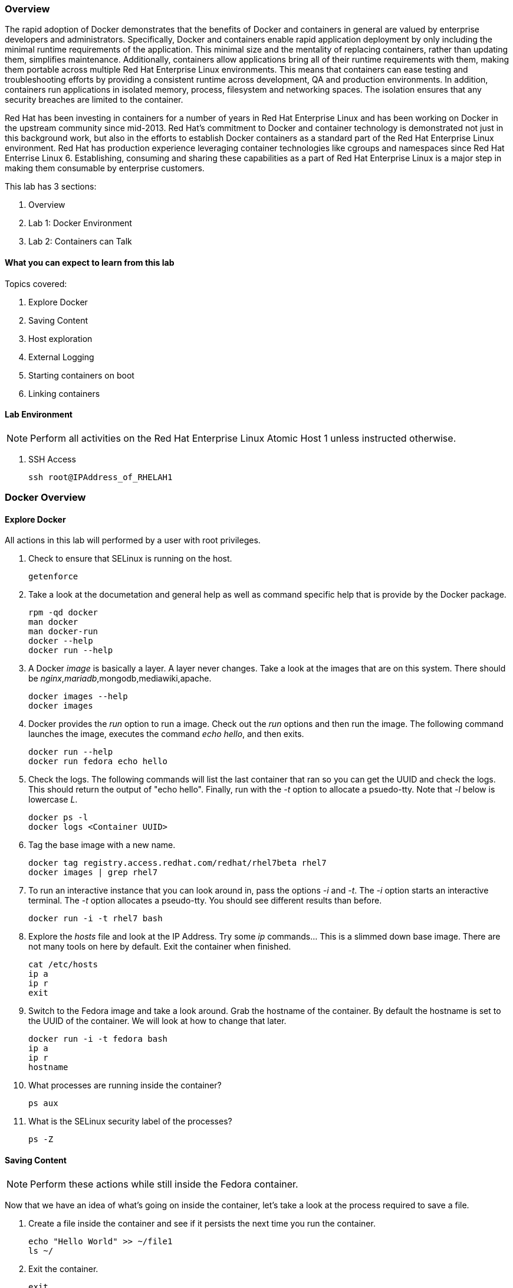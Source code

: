 === Overview 

The rapid adoption of Docker demonstrates that the benefits of Docker and containers in general are valued by enterprise developers and administrators. Specifically, Docker and containers enable rapid application deployment by only including the minimal runtime requirements of the application. This minimal size and the mentality of replacing containers, rather than updating them, simplifies maintenance. Additionally, containers allow applications bring all of their runtime requirements with them, making them portable across multiple Red Hat Enterprise Linux environments. This means that containers can ease testing and troubleshooting efforts by providing a consistent runtime across development, QA and production environments. In addition, containers run applications in isolated memory, process, filesystem and networking spaces. The isolation ensures that any security breaches are limited to the container.

Red Hat has been investing in containers for a number of years in Red Hat Enterprise Linux and has been working on Docker in the upstream community since mid-2013. Red Hat's commitment to Docker and container technology is demonstrated not just in this background work, but also in the efforts to establish Docker containers as a standard part of the Red Hat Enterprise Linux environment. Red Hat has production experience leveraging container technologies like cgroups and namespaces since Red Hat Enterrise Linux 6. Establishing, consuming and sharing these capabilities as a part of Red Hat Enterprise Linux is a major step in making them consumable by enterprise customers.

This lab has 3 sections:

. Overview
. Lab 1: Docker Environment
. Lab 2: Containers can Talk

==== What you can expect to learn from this lab

Topics covered:

. Explore Docker
. Saving Content
. Host exploration
. External Logging
. Starting containers on boot
. Linking containers

==== Lab Environment

[NOTE]

Perform all activities on the Red Hat Enterprise Linux Atomic Host 1 unless instructed otherwise.

. SSH Access
+
----
ssh root@IPAddress_of_RHELAH1
----

=== Docker Overview
 
==== Explore Docker
All actions in this lab will performed by a user with root privileges.

. Check to ensure that SELinux is running on the host.
+    
----
getenforce
----
. Take a look at the documetation and general help as well as command specific help that is provide by the Docker package.
+
----
rpm -qd docker
man docker
man docker-run
docker --help
docker run --help
----

. A Docker _image_ is basically a layer.  A layer never changes.  Take a look at the images that are on this system.  There should be _nginx_,_mariadb_,mongodb,mediawiki,apache.
+
----
docker images --help
docker images
----
. Docker provides the _run_ option to run a image.  Check out the _run_ options and then run the image.  The following command launches the image, executes the command _echo hello_, and then exits.  
+
----
docker run --help
docker run fedora echo hello
----

. Check the logs.  The following commands will list the last container that ran so you can get the UUID and check the logs.  This should return the output of "echo hello".  Finally, run with the _-t_ option to allocate a psuedo-tty.  Note that _-l_ below is lowercase _L_.
+
----
docker ps -l    
docker logs <Container UUID>
----

. Tag the base image with a new name.
+
----
docker tag registry.access.redhat.com/redhat/rhel7beta rhel7
docker images | grep rhel7
----

. To run an interactive instance that you can look around in, pass the options _-i_ and _-t_. The _-i_ option starts an interactive terminal.  The _-t_ option allocates a pseudo-tty. You should see different results than before.  
+
----
docker run -i -t rhel7 bash
----
. Explore the _hosts_ file and look at the IP Address. Try some _ip_ commands... This is a slimmed down base image.  There are not many tools on here by default.  Exit the container when finished.
+
----
cat /etc/hosts
ip a
ip r
exit
----


. Switch to the Fedora image and take a look around. Grab the hostname of the container.  By default the hostname is set to the UUID of the container.  We will look at how to change that later.
+
----
docker run -i -t fedora bash
ip a 
ip r
hostname
----
. What processes are running inside the container?
+
----
ps aux
----
. What is the SELinux security label of the processes?
+
----
ps -Z
----

==== Saving Content

[NOTE] 
Perform these actions while still inside the Fedora container.


Now that we have an idea of what's going on inside the container, let's take a look at the process required to save a file.

. Create a file inside the container and see if it persists the next time you run the container.
+
----
echo "Hello World" >> ~/file1
ls ~/
----
. Exit the container.
+
----
exit
----
. Run the container again and check to see if the file exists.  The file should be gone.
+
----
docker run -i -t fedora bash
ls ~/
----
. Let's try this again and this time we'll commit the container.
+
----
echo "Hello World" >> ~/file2
----
. Exit the container and commit the container.
+
----
exit
docker ps -l
docker commit <Container UUID> file2/container
ae4b621fc73d0a66bf1e98657dee570043cb7f9910c0b96782a914fee85437f2
----
. Now lets see if it saved the file.  Now _docker images_ should show the newly commited container. Launch it again and check for the file.
+
----
docker images
docker run -i -t file2/container bash
ls ~/
exit
----
==== Host exploration

Now that we have explored what's on the inside of a container, let's see what is going on outside of the container.

. Let's launch a container that will run for a long time then confirm it is running.  The _-d_ option runs the container in daemon mode.  Remember, you can always get help with the options.  Run these commands on the host (you should not be inside a container at this time).
+
----
docker run --help
docker run -d rhel7 sleep 999999
----
. List the images that are currently running on the system.    
+
----
docker ps
----
. Now, check out the networking on the host. You should see the _docker0_ bridge and a _veth_ interface attached.  The _veth_ interface is one end of a virtual device that connects the container to the host machine. You should see that the IP address of the bridge is used as the default gateway of the container that you saw earlier.
+
----
ip a
----
. What are the firewall rules on the host?  You can see from the _nat_ table that all the traffic is masqueraded so that you can reach the outside world from the containers.
+
----
iptables -nvL
iptables -nvL -t nat
----
. What is Docker putting on the file system?  Check _/var/lib/docker_ to see what Docker actually puts down.
+
----
ls /var/lib/docker
----
    
. The root filesystem for the container is in the devicemapper directory.  Grab the _Container ID_ and complete the path below.  Replace <Container UUID> with the output from _docker ps -l_ and use tab completion to complete the <Container UUID>.
+
----
docker ps -l
ls /var/lib/docker/devicemapper/mnt/<Container ID><tab><tab>/rootfs
----
. How do I get the IP address of a running container? Grab the <Container UUID> of a running container.
+
----
docker ps
docker inspect <Container UUID>
----
. That is quite a lot of output, let's add a filter.  Replace <Container ID> with the output of _docker ps_.
+
----
docker ps
docker inspect --format '{{ .NetworkSettings.IPAddress }}' <Container UUID>
----
. Stop the container and check out its status. The container will not be running anymore, so it is not visible with _docker ps_.  To see the <Container ID> of a stopped container, use the _-a_ option.  The _-a_ option shows all containers, started or stopped.
+
----
docker stop <Container UUID>
docker ps
docker ps -a
----
    
  

==== Where are my logs?

The containers do not run syslog.  In order to get logs from the container, there are a couple of methods.  The first is to run the container with _/dev/log_ socket bind mounted inside the container.  The other is to write to external volumes.  That's in a later lab.  

. Launch the container with an interactive shell. The file _/dev/log_ is a socket.
+
----
docker run -v /dev/log:/dev/log -i -t rhel7 bash
----


. Now that the container is running.  Open another terminal and inspect the bind mount.  Do not run this inside the container.
+
----
docker ps -l
docker inspect --format '{{.Volumes}}' <Container UUID>
----
. Go back to the original terminal. Generate a message with _logger_ and exit the container.  This should write the message to the host journal.
+
----
logger "This is a log Entry"
exit
----
. Check the logs on the host to ensure the bind mount was successful.
+
----
journalctl | grep -i "This is a log Entry"
----
==== Control that Service!

We can control services with systemd.  Systemd allows us to start, stop, and control which services are enabled on boot, among many other things.  In this section we will use systemd to enable the _nginx_ service to start on boot.

. Have a look at the docker images.
+
----
docker images
----
. You will notice a repository called _demo/nginx_, that is what will be used in this section. 

. Here is the systemd unit file that needs to be created in order for this to work.  The content below needs to be placed in the _/etc/systemd/system/nginx.service_ file.  This is a trivial file that does not provide full control of the service.
+ 
--------
cat > /etc/systemd/system/nginx.service << EOF
[Unit]
Description=nginx server
After=docker.service

[Service]
Type=simple
ExecStart=/bin/bash -c '/usr/bin/docker start nginx || /usr/bin/docker run --name nginx -p 80:80 demo/nginx'

[Install]
WantedBy=multi-user.target
EOF
--------
. Now control the service.  Enable the service on reboot.
+
----
systemctl enable nginx.service
systemctl is-enabled nginx.service
----

. Start the service.  When starting this service, make sure there are no other containers using port 80 or it will fail.
+
----
docker ps
systemctl start nginx.service
docker ps
----
It's that easy!

. Before moving to the next lab, ensure that _nginx_ is stopped, or else there will be a port conflict on port 80.
+
----
docker ps | grep -i nginx
----
. If it is running:
+
----
docker stop nginx
systemctl disable nginx.service
----

        
=== Containers can Talk

Now that we have the fundamentals down, let's do something a bit more interesting with these containers.  This lab will cover launching a _MariaDB_ and _Mediawiki_ container. The two will be tied together via the Docker _link_ functionality.  This lab will build upon things we learned in lab 1 and expand on that.  We'll be looking at external volumes, links, and additional options to the Docker _run_ command.

**A bit about links**

Straight from the Docker.io site:

"Links: service discovery for docker. Links allow containers to discover and securely communicate with each other by using the flag -link name:alias  When two containers are linked together Docker creates a parent child relationship between the containers. The parent container will be able to access information via environment variables of the child such as name, exposed ports, IP and other selected environment variables."

=== MariaDB

This section shows how to set up an external volume and use hostnames when launching the MariaDB container.

==== Review the MariaDB Environment
. Review the scripts and other content that are required to build and launch the _MariaDB_ container.  This lab does not require that you build the container as it has already been done to save time.  Rather, it provides the information you need to understand what the requirements of building a container like this.
+
----
cd /root/Dockerfiles/atomic_host_1/mariadb/; ls
----

. Review the Dockerfile. Look at the _Dockerfile_. From the contents below, you can see that the Dockerfile is starting with the Fedora base image and is maintained by Scott Collier.  After the _FROM_ and _MAINTAINER_ commands are run, the commands to install software are run with _RUN_.  Think of the _RUN_ command as executing a line in a shell script.  After the software is installed we do some configuration of MariaDB. Next, we _ADD_ a basic MariaDB configuraiton file as well as a script that will be used to do more configuration and launch the database.  Finally _EXPOSE_ and _CMD_ which expose ports and provide the starting command, respectively.  Exposing the port will make the port available to the _Mediawiki_ container when it is launched with the _-link_ command.
+
----
# cat Dockerfile 
FROM fedora:20
MAINTAINER Scott Collier <scollier@redhat.com>

RUN yum -y install mariadb-server pwgen supervisor psmisc net-tools; yum clean all

RUN mkdir -p /var/log/mysql && \
    touch /var/log/mysql/.keep /var/lib/mysql/.keep && \
    chown -R mysql:mysql /var/log/mysql /var/lib/mysql

USER mysql

ADD ./simple.cnf /etc/my.cnf.d/
ADD ./config_mariadb.sh /config_mariadb.sh

EXPOSE 3306

CMD [ "/config_mariadb.sh" ]
----

. Review the _simple.cnf_ file. This configuraiton file has some basic settings for how we want to run the MariaDB container.
+
----
[client]
default-character-set  = utf8

[mysqld_safe]
nice		= 0
log-error=/var/log/mysql/mysqld.log

[server]
user		= mysql
tmpdir		= /tmp
skip-external-locking

max_connections		= 32
connect_timeout		= 5
wait_timeout		= 600
max_allowed_packet	= 16M
thread_cache_size       = 128
sort_buffer_size	= 4M
bulk_insert_buffer_size	= 16M
tmp_table_size		= 32M
max_heap_table_size	= 32M
myisam_recover          = BACKUP
key_buffer_size		= 128M
table_cache             = 400
myisam_sort_buffer_size	= 512M
concurrent_insert	= 2
read_buffer_size	= 2M
read_rnd_buffer_size	= 1M
query_cache_limit		= 128K
query_cache_size		= 64M
log_warnings		= 2
slow_query_log
slow_query_log_file		= /var/log/mysql/mariadb-slow.log
long_query_time = 10
log_slow_verbosity	= query_plan
log_slow_admin_statements
log_bin			= /var/log/mysql/mariadb-bin
log_bin_index		= /var/log/mysql/mariadb-bin.index
expire_logs_days	= 10
max_binlog_size         = 100M
default_storage_engine	= InnoDB
sql_mode		= NO_ENGINE_SUBSTITUTION,TRADITIONAL
innodb_log_file_size	= 16M
innodb_buffer_pool_size	= 265M
innodb_log_buffer_size	= 8M
innodb_file_per_table	= 1
innodb_open_files	= 400
innodb_io_capacity	= 400
innodb_flush_method	= O_DIRECT

[mysqldump]
quick
quote-names
max_allowed_packet	= 16M

[mysql]

[isamchk]
key_buffer		= 16M
----
. Review the config_mariadb.sh file. This script installs the database, sets permissions on some directories, creates a test database and assigns the appropriate access controls.  Of course, this is just an example and it can be heavily modified.
+
----
# cat config_mariadb.sh 
#!/bin/bash

__mysql_config() {
mysql_install_db
mkdir -vp /var/run/mariadb
chown -vR mysql:mysql /var/run/mariadb/
chown -R mysql:mysql /var/lib/mysql/
chown -R mysql:mysql /var/log/mariadb/
cd '/usr' ; /usr/bin/mysqld_safe --datadir='/var/lib/mysql' &
sleep 10

echo "Running the start_mysql function."
mysqladmin -u root password mysqlPassword
mysql -uroot -pmysqlPassword -e "UPDATE mysql.user SET Password=PASSWORD('mysqlPassword') WHERE User='root'; FLUSH PRIVILEGES;"
mysql -uroot -pmysqlPassword -e "GRANT ALL PRIVILEGES ON testdb.* TO 'testdb'@'localhost' IDENTIFIED BY 'mysqlPassword'; FLUSH PRIVILEGES;"
mysql -uroot -pmysqlPassword -e "GRANT ALL PRIVILEGES ON *.* TO 'testdb'@'%' IDENTIFIED BY 'mysqlPassword' WITH GRANT OPTION; FLUSH PRIVILEGES;"
mysql -uroot -pmysqlPassword -e "delete from user where user=''";
mysql -uroot -pmysqlPassword -e "GRANT ALL PRIVILEGES ON *.* TO 'root'@'%' IDENTIFIED BY 'mysqlPassword' WITH GRANT OPTION; FLUSH PRIVILEGES;"
mysql -uroot -pmysqlPassword -e "select user, host FROM mysql.user WHERE Host <> 'localhost';"
sleep 10
killall mysqld
rm -f /var/lib/mysql/mysql.lock
exec /usr/libexec/mysqld
}

# Call all functions
__mysql_config

----    
==== Launch the MariaDB Container

. Either tail the audit log from your current terminal by placing the tail command in the background:
+
----
tail -f /var/log/audit/audit.log | grep -i avc &
----
. Or open another terminal and watch for AVCs in the foreground:
+
----
tail -f /var/log/audit/audit.log | grep -i avc
----
. Launch the container.  The /mariadb/db directory already exists and has database content inside.
+
----
docker run -p 3306:3306 -t -d --name mariadb -v /mariadb/db:/var/lib/mysql -v /mariadb/logs:/var/log/mariadb demo/mariadb
----
. Did the container start as expected?  You should see some AVC's.  Look at the logs on the container and see the _permission denied_ messages.
+
----
docker logs mariadb
----
. You will need to allow the proper SELinux permissions on the local _/mariadb/db_ directory so _MariaDB_ can access the directory.  Right now it's at _default_t_, this needs to be changed per below.  In addition, create the directory that we will use for the MariaDB log files and change it's SELinux permissions as well.
+
----
ls -lZd /mariadb/db
chcon -Rvt svirt_sandbox_file_t /mariadb/db/
ls -lZd /mariadb/db
mkdir -vp /mariadb/logs
chcon -Rvt svirt_sandbox_file_t /mariadb/logs/
----
. Now launch the container again.  Whether or not the container is still running, you will have to be removed because of a naming conflict.
+
----
docker ps -a
docker stop mariadb && docker rm mariadb
----
. Grab the database files for the lab and extract them.  The purpose of this is to create an environment that already exists.  By using these database files, the wiki will start right up.  Otherwise, you could just create the wiki from scratch.
+
----
cd /mariadb/db/
curl -O https://raw.githubusercontent.com/scollier/project-atomic-lab-end-to-end/master/content/docker/database_files.tar
tar xvf database_files.tar
cd
----
. Launch the container again.    
+
----
docker run -p 3306:3306 -t -d --name mariadb -v /mariadb/db:/var/lib/mysql -v /mariadb/logs:/var/log/mariadb demo/mariadb
docker ps -l
docker logs mariadb
----
. Take a look at the database files in _/mariadb/db/_ and also take a look at the log files in _/mariadb/logs/_.
+
----
ls /mariadb/db/*
tail -f /mariadb/logs/mariadb.log
----

The container should be running at this time. Kill the background _tail -f_ process if you want.

=== Mediawiki

This section shows how to launch the _Mediawiki_ container and link it back to the _MariaDB_ container.

==== Review the Mediawiki Environment

Review the scripts and other content that are required to build and launch the _Mediawiki_ container and link it to the _MariaDB_ container.  This lab does not require that you build the container as it has already been done in the prior lab.  Rather, it provides the information you need to understand what the requirements of building a container like this.  The files are pasted here, but they are also in _/root/Dockerfiles/atomic_host_1/mediawiki_


. Review the Dockerfile. This is a systemctl based dockerfile.  This is work being done so that the _wants_ files don't have to be removed.  At some point there will be a minimal systemd environment for containers. 
+
----
# cat Dockerfile 
FROM fedora:20
MAINTAINER Scott Collier <scollier@redhat.com>

ENV container docker

VOLUME [ "/sys/fs/cgroup" ]

RUN yum -y update; yum clean all
RUN yum -y install systemd mediawiki php php-mysqlnd httpd; yum clean all; \
(cd /lib/systemd/system/sysinit.target.wants/; for i in *; do [ $i == systemd-tmpfiles-setup.service ] || rm -f $i; done); \
rm -f /lib/systemd/system/multi-user.target.wants/*;\
rm -f /etc/systemd/system/*.wants/*;\
rm -f /lib/systemd/system/local-fs.target.wants/*; \
rm -f /lib/systemd/system/sockets.target.wants/*udev*; \
rm -f /lib/systemd/system/sockets.target.wants/*initctl*; \
rm -f /lib/systemd/system/basic.target.wants/*;\
rm -f /lib/systemd/system/anaconda.target.wants/*; \
systemctl enable httpd.service
# yum -y erase iprutils

# Now wiki data.  We'll expose the wiki at $host/wiki, so the html root will be
# at /var/www/html/wiki; to allow this to be used as a data volume we keep the
# initialisation in a separate script.

ADD ./config.sh /config.sh
ADD ./LocalSettings.php /var/www/html/wiki/
RUN chmod +x /config.sh
RUN /config.sh

ADD run-mw.sh /run-mw.sh
RUN chmod +x /run-mw.sh

EXPOSE 80

CMD [ "/run-mw.sh" ]
----
. Review the config.sh script. Check the comments in the script.
+
----
#!/bin/bash
#
# The mediawiki rpm installs into /var/www/wiki.  We need to symlink this into
# the served /var/www/html/ tree to make them visible.
#
# Standard config will put these in /var/www/html/wiki (ie. visible at
# http://$HOSTNAME/wiki )

mkdir -p /var/www/html/wiki

cd /var/www/html/wiki
ln -sf ../../wiki/* .

# We want /var/www/html/wiki to be usable as a data volume, so it's
# important that persistent data lives here, not in /var/www/wiki.

chmod 711 .
rm -f images
mkdir images
chown apache.apache images

----
. Review the run-mw.sh script.  Check the comments in the script.
+
----
#!/bin/bash
#
# Run mediawiki in a docker container environment.

# If we are talking to a mariadb/mysql instance in a linked container
# (aliased "db" on port 3306), then we need to dynamically update the
# MW config to refer to the correct DB server IP address.
#
# Docker will set the DB_PORT_3306_TCP_ADDR env variable to the right
# IP in this case.
#
# We'll update lines like
#   $wgDBserver = "localhost";
# to point to the correct location.

if [ "x$DB_PORT_3306_TCP_ADDR" != "x" ] ; then
    # For initial configuration, it's also considerate to update the
    # default settings that drive the config screen defaults
    sed -i 's/^\$wgDBserver =.*$/\$wgDBserver = "'$DB_PORT_3306_TCP_ADDR'";/' /usr/share/mediawiki/includes/DefaultSettings.php

    # Only update LocalSettings if they already exist; on initial
    # setup they will not yet be here
    if [ -f /var/www/html/wiki/LocalSettings.php ] ; then
	sed -i 's/^\$wgDBserver =.*$/\$wgDBserver = "'$DB_PORT_3306_TCP_ADDR'";/' /var/www/html/wiki/LocalSettings.php
	sed -i 's/^\$wgServer =.*$/\$wgServer = "http:\/\/'$HOST_IP'";/' /var/www/html/wiki/LocalSettings.php
    fi
fi

# Finally fall through to the apache startup script that the apache
# Dockerfile (which we build on top of here) sets up

exec /usr/sbin/init
----


==== Launch the Mediawiki Container

This section show's how to use hostnames and link to an existing container.  Issue the _docker run_ command and link to the _mariadb_ container.

Run the container.  The command below is taking the enviroment variable _HOST_IP_ and will inject that into the _run-mw.sh_ script when the container is launched. The _HOST_IP_ is the IP address of the virtual machine that is hosting the container.  Replace IP_OF_VIRTUAL_MACHINE with the IP address of the virtual machine running the container.

[NOTE] 

In the following command, after the _-e_, leave the _HOST_IP_ entry.  It's used to hold the variable of the IP address of the Atomic Host 1 virtual machine.

----
ip a

docker run \
-e=HOST_IP=IP_OF_VIRTUAL_MACHINE \
--link mariadb:db \
-v /var/www/html/ \
--name mediawiki \
--privileged \
-p 80:80 \
-t \
-d \
-e 'container=docker' \
-v /sys/fs/cgroup:/sys/fs/cgroup:ro demo/mediawiki
----
. Explore the link that was made.
+
----
docker ps | grep media
----
[NOTE]

Notice in the _NAMES_ column on the mariadb container and how the link is represented.

. Inspect the container and get volume information:
+
----
docker inspect --format '{{ .Volumes }}' mediawiki
----
. Now take the output of the _docker inspect_ command and use the UUID from that in the next command.  Explore the mediawiki content.  This directory is mapped to _/var/www/html/wiki_ inside the container.
 +
----
ls /var/lib/docker/vfs/dir/<UUID Listed from Prior Query>/wiki
----   
. For example, see how the _LocalSettings.php_ file is there and has the correct content:
+
----
ls /var/lib/docker/vfs/dir/1c8c23c24ebaea8e00fb8639e545c662516445faee7dcd5d89882fdbf1fd638d/wiki
----
. Open browser on the host running the VM and confirm the configuration is complete.
+
----
firefox &
----
. Go to the _Mediawiki_ home page. Use the IP address of the virtual machine.  The same IP address that was passed in as the HOST_IP in the docker run command.
+
----
http://ip.address.here/wiki    
----
. Thats it.  Now you can start using your wiki. You can click on _Create Account_ in the top right and test it out, or log in with:
+
----
Username: admin
Passwrod: redhat
----

. Now, how did this work?  The way this works is that the Dockerfile _CMD_ command tells the container to launch with the _run-mw.sh_ script.  Here's the key thing about what that script is doing, let's review:
+
----
if [ "x$DB_PORT_3306_TCP_ADDR" != "x" ] ; then
    # For initial configuration, it's also considerate to update the
    # default settings that drive the config screen defaults
    edit_in_place /usr/share/mediawiki/includes/DefaultSettings.php 's/^\$wgDBserver =.*$/\$wgDBserver = "'$DB_PORT_3306_TCP_ADDR'";/'

    # Only update LocalSettings if they already exist; on initial
    # setup they will not yet be here
    if [ -f /var/www/html/wiki/LocalSettings.php ] ; then
        edit_in_place /var/www/html/wiki/LocalSettings.php 's/^\$wgDBserver =.*$/\$wgDBserver = "'$DB_PORT_3306_TCP_ADDR'";/'
        sed -i 's/^\$wgServer =.*$/\$wgServer = "http:\/\/'$HOST_IP'";/' /var/www/html/wiki/LocalSettings.php
    fi
fi

----
It's doing a check for an existing LocalSettings.php file.  We added that file during the Docker build process.  That file was copied to /var/www/html/wiki.  So, the script runs, sees that the file exists and points the _$wbDBserver_ variable to the MariaDB container.  So, no matter if these containers get shut down and have new IP addresses, the Mediawiki container will always be able to find the MariaDB container because of the _link_.  In addition, it's using the _-e_ option to pass environment variables, in this case, $HOST_IP to the _run-mw.sh_ script to complete the configuration.  

[NOTE]

Stop and delete the mediawiki and mariadb containers before moving forward.
